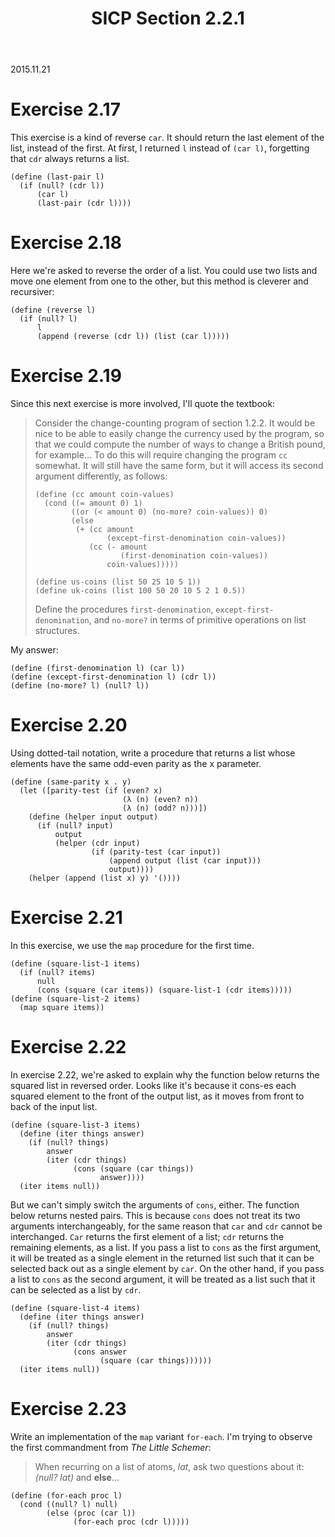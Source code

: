 #+HTML_LINK_UP: ../../index.html
#+HTML_LINK_HOME: ../../index.html
#+TITLE: SICP Section 2.2.1
2015.11.21
* Exercise 2.17
This exercise is a kind of reverse ~car~. It should return the last element of the list, instead of the first. At first, I returned ~l~ instead of ~(car l)~, forgetting that ~cdr~ always returns a list.

#+BEGIN_SRC racket
(define (last-pair l)
  (if (null? (cdr l))
      (car l)
      (last-pair (cdr l))))
#+END_SRC 

* Exercise 2.18
Here we're asked to reverse the order of a list. You could use two lists and move one element from one to the other, but this method is cleverer and recursiver:

#+BEGIN_SRC racket
(define (reverse l)
  (if (null? l)
      l
      (append (reverse (cdr l)) (list (car l)))))
#+END_SRC        

* Exercise 2.19
Since this next exercise is more involved, I'll quote the textbook:

#+BEGIN_QUOTE
Consider the change-counting program of section 1.2.2. It would be nice to be able to easily change the currency used by the program, so that we could compute the number of ways to change a British pound, for example... To do this will require changing the program ~cc~ somewhat. It will still have the same form, but it will access its second argument differently, as follows:

#+BEGIN_SRC racket
(define (cc amount coin-values)
  (cond ((= amount 0) 1)
        ((or (< amount 0) (no-more? coin-values)) 0)
        (else
         (+ (cc amount
                (except-first-denomination coin-values))
            (cc (- amount
                   (first-denomination coin-values))
                coin-values)))))

(define us-coins (list 50 25 10 5 1))
(define uk-coins (list 100 50 20 10 5 2 1 0.5))
#+END_SRC

Define the procedures ~first-denomination~, ~except-first-denomination~, and ~no-more?~ in terms of primitive operations on list structures.
#+END_QUOTE

My answer:

#+BEGIN_SRC racket
(define (first-denomination l) (car l))
(define (except-first-denomination l) (cdr l))
(define (no-more? l) (null? l))
#+END_SRC

* Exercise 2.20
Using dotted-tail notation, write a procedure that returns a list whose elements have the same odd-even parity as the x parameter.

#+BEGIN_SRC racket
(define (same-parity x . y)
  (let ([parity-test (if (even? x)
                         (λ (n) (even? n))
                         (λ (n) (odd? n)))])
    (define (helper input output)
      (if (null? input)
          output
          (helper (cdr input)
                  (if (parity-test (car input))
                      (append output (list (car input)))
                      output))))
    (helper (append (list x) y) '())))
#+END_SRC

* Exercise 2.21
In this exercise, we use the ~map~ procedure for the first time.

#+BEGIN_SRC racket
(define (square-list-1 items)
  (if (null? items)
      null
      (cons (square (car items)) (square-list-1 (cdr items)))))
(define (square-list-2 items)
  (map square items))
#+END_SRC

* Exercise 2.22
In exercise 2.22, we're asked to explain why the function below returns the squared list in reversed order. Looks like it's because it cons-es each squared element to the front of the output list, as it moves from front to back of the input list.

#+BEGIN_SRC racket
(define (square-list-3 items)
  (define (iter things answer)
    (if (null? things)
        answer
        (iter (cdr things)
              (cons (square (car things))
                    answer))))
  (iter items null))
#+END_SRC

But we can't simply switch the arguments of ~cons~, either. The function below returns nested pairs. This is because ~cons~ does not treat its two arguments interchangeably, for the same reason that ~car~ and ~cdr~ cannot be interchanged. ~Car~ returns the first element of a list; ~cdr~ returns the remaining elements, as a list. If you pass a list to ~cons~ as the first argument, it will be treated as a single element in the returned list such that it can be selected back out as a single element by ~car~. On the other hand, if you pass a list to ~cons~ as the second argument, it will be treated as a list such that it can be selected as a list by ~cdr~.

#+BEGIN_SRC racket
(define (square-list-4 items)
  (define (iter things answer)
    (if (null? things)
        answer
        (iter (cdr things)
              (cons answer
                    (square (car things))))))
  (iter items null))
#+END_SRC
        
* Exercise 2.23
Write an implementation of the ~map~ variant ~for-each~. I'm trying to observe the first commandment from /The Little Schemer/:
#+BEGIN_QUOTE
When recurring on a list of atoms, /lat/, ask two questions about it: /(null? lat)/ and *else*...
#+END_QUOTE

#+BEGIN_SRC racket
(define (for-each proc l)
  (cond ((null? l) null)
        (else (proc (car l))
              (for-each proc (cdr l)))))
#+END_SRC
